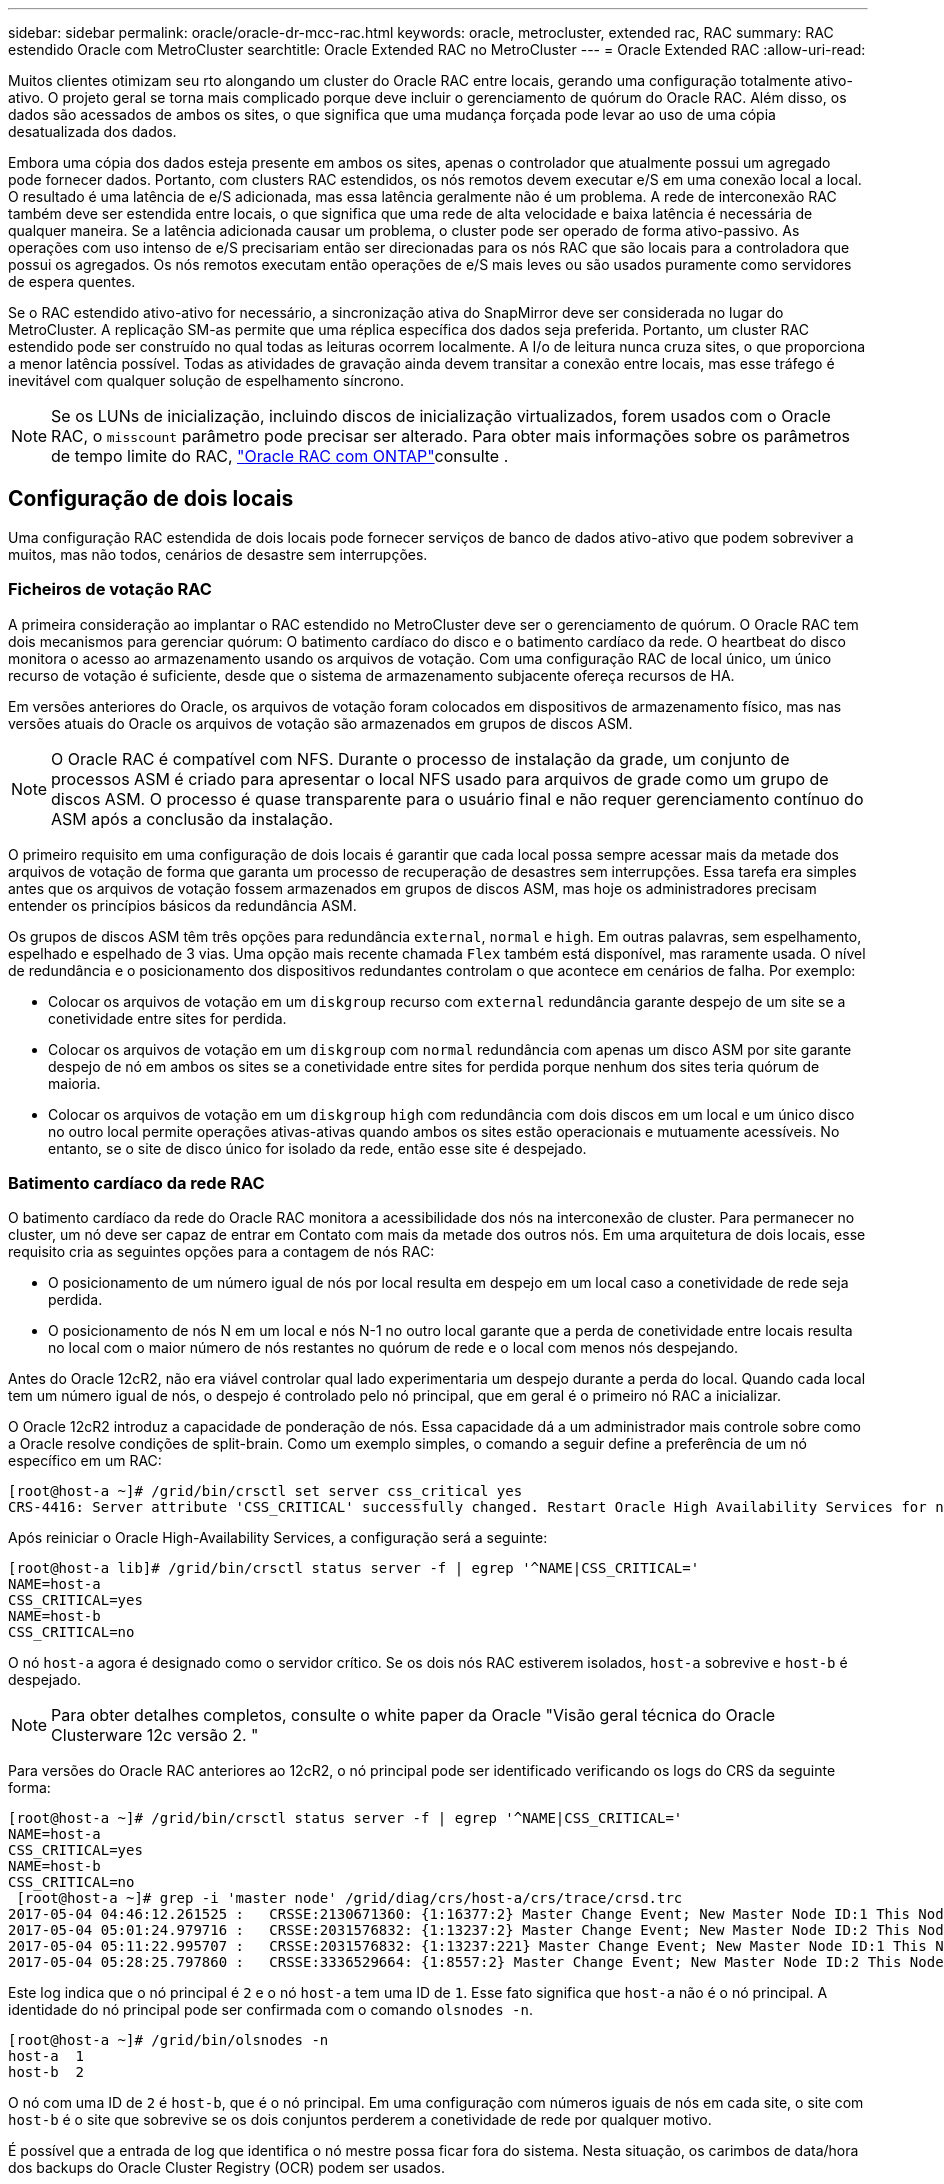 ---
sidebar: sidebar 
permalink: oracle/oracle-dr-mcc-rac.html 
keywords: oracle, metrocluster, extended rac, RAC 
summary: RAC estendido Oracle com MetroCluster 
searchtitle: Oracle Extended RAC no MetroCluster 
---
= Oracle Extended RAC
:allow-uri-read: 


[role="lead"]
Muitos clientes otimizam seu rto alongando um cluster do Oracle RAC entre locais, gerando uma configuração totalmente ativo-ativo. O projeto geral se torna mais complicado porque deve incluir o gerenciamento de quórum do Oracle RAC. Além disso, os dados são acessados de ambos os sites, o que significa que uma mudança forçada pode levar ao uso de uma cópia desatualizada dos dados.

Embora uma cópia dos dados esteja presente em ambos os sites, apenas o controlador que atualmente possui um agregado pode fornecer dados. Portanto, com clusters RAC estendidos, os nós remotos devem executar e/S em uma conexão local a local. O resultado é uma latência de e/S adicionada, mas essa latência geralmente não é um problema. A rede de interconexão RAC também deve ser estendida entre locais, o que significa que uma rede de alta velocidade e baixa latência é necessária de qualquer maneira. Se a latência adicionada causar um problema, o cluster pode ser operado de forma ativo-passivo. As operações com uso intenso de e/S precisariam então ser direcionadas para os nós RAC que são locais para a controladora que possui os agregados. Os nós remotos executam então operações de e/S mais leves ou são usados puramente como servidores de espera quentes.

Se o RAC estendido ativo-ativo for necessário, a sincronização ativa do SnapMirror deve ser considerada no lugar do MetroCluster. A replicação SM-as permite que uma réplica específica dos dados seja preferida. Portanto, um cluster RAC estendido pode ser construído no qual todas as leituras ocorrem localmente. A I/o de leitura nunca cruza sites, o que proporciona a menor latência possível. Todas as atividades de gravação ainda devem transitar a conexão entre locais, mas esse tráfego é inevitável com qualquer solução de espelhamento síncrono.


NOTE: Se os LUNs de inicialização, incluindo discos de inicialização virtualizados, forem usados com o Oracle RAC, o `misscount` parâmetro pode precisar ser alterado. Para obter mais informações sobre os parâmetros de tempo limite do RAC, link:oracle-app-config-rac.html["Oracle RAC com ONTAP"]consulte .



== Configuração de dois locais

Uma configuração RAC estendida de dois locais pode fornecer serviços de banco de dados ativo-ativo que podem sobreviver a muitos, mas não todos, cenários de desastre sem interrupções.



=== Ficheiros de votação RAC

A primeira consideração ao implantar o RAC estendido no MetroCluster deve ser o gerenciamento de quórum. O Oracle RAC tem dois mecanismos para gerenciar quórum: O batimento cardíaco do disco e o batimento cardíaco da rede. O heartbeat do disco monitora o acesso ao armazenamento usando os arquivos de votação. Com uma configuração RAC de local único, um único recurso de votação é suficiente, desde que o sistema de armazenamento subjacente ofereça recursos de HA.

Em versões anteriores do Oracle, os arquivos de votação foram colocados em dispositivos de armazenamento físico, mas nas versões atuais do Oracle os arquivos de votação são armazenados em grupos de discos ASM.


NOTE: O Oracle RAC é compatível com NFS. Durante o processo de instalação da grade, um conjunto de processos ASM é criado para apresentar o local NFS usado para arquivos de grade como um grupo de discos ASM. O processo é quase transparente para o usuário final e não requer gerenciamento contínuo do ASM após a conclusão da instalação.

O primeiro requisito em uma configuração de dois locais é garantir que cada local possa sempre acessar mais da metade dos arquivos de votação de forma que garanta um processo de recuperação de desastres sem interrupções. Essa tarefa era simples antes que os arquivos de votação fossem armazenados em grupos de discos ASM, mas hoje os administradores precisam entender os princípios básicos da redundância ASM.

Os grupos de discos ASM têm três opções para redundância `external`, `normal` e `high`. Em outras palavras, sem espelhamento, espelhado e espelhado de 3 vias. Uma opção mais recente chamada `Flex` também está disponível, mas raramente usada. O nível de redundância e o posicionamento dos dispositivos redundantes controlam o que acontece em cenários de falha. Por exemplo:

* Colocar os arquivos de votação em um `diskgroup` recurso com `external` redundância garante despejo de um site se a conetividade entre sites for perdida.
* Colocar os arquivos de votação em um `diskgroup` com `normal` redundância com apenas um disco ASM por site garante despejo de nó em ambos os sites se a conetividade entre sites for perdida porque nenhum dos sites teria quórum de maioria.
* Colocar os arquivos de votação em um `diskgroup` `high` com redundância com dois discos em um local e um único disco no outro local permite operações ativas-ativas quando ambos os sites estão operacionais e mutuamente acessíveis. No entanto, se o site de disco único for isolado da rede, então esse site é despejado.




=== Batimento cardíaco da rede RAC

O batimento cardíaco da rede do Oracle RAC monitora a acessibilidade dos nós na interconexão de cluster. Para permanecer no cluster, um nó deve ser capaz de entrar em Contato com mais da metade dos outros nós. Em uma arquitetura de dois locais, esse requisito cria as seguintes opções para a contagem de nós RAC:

* O posicionamento de um número igual de nós por local resulta em despejo em um local caso a conetividade de rede seja perdida.
* O posicionamento de nós N em um local e nós N-1 no outro local garante que a perda de conetividade entre locais resulta no local com o maior número de nós restantes no quórum de rede e o local com menos nós despejando.


Antes do Oracle 12cR2, não era viável controlar qual lado experimentaria um despejo durante a perda do local. Quando cada local tem um número igual de nós, o despejo é controlado pelo nó principal, que em geral é o primeiro nó RAC a inicializar.

O Oracle 12cR2 introduz a capacidade de ponderação de nós. Essa capacidade dá a um administrador mais controle sobre como a Oracle resolve condições de split-brain. Como um exemplo simples, o comando a seguir define a preferência de um nó específico em um RAC:

....
[root@host-a ~]# /grid/bin/crsctl set server css_critical yes
CRS-4416: Server attribute 'CSS_CRITICAL' successfully changed. Restart Oracle High Availability Services for new value to take effect.
....
Após reiniciar o Oracle High-Availability Services, a configuração será a seguinte:

....
[root@host-a lib]# /grid/bin/crsctl status server -f | egrep '^NAME|CSS_CRITICAL='
NAME=host-a
CSS_CRITICAL=yes
NAME=host-b
CSS_CRITICAL=no
....
O nó `host-a` agora é designado como o servidor crítico. Se os dois nós RAC estiverem isolados, `host-a` sobrevive e `host-b` é despejado.


NOTE: Para obter detalhes completos, consulte o white paper da Oracle "Visão geral técnica do Oracle Clusterware 12c versão 2. "

Para versões do Oracle RAC anteriores ao 12cR2, o nó principal pode ser identificado verificando os logs do CRS da seguinte forma:

....
[root@host-a ~]# /grid/bin/crsctl status server -f | egrep '^NAME|CSS_CRITICAL='
NAME=host-a
CSS_CRITICAL=yes
NAME=host-b
CSS_CRITICAL=no
 [root@host-a ~]# grep -i 'master node' /grid/diag/crs/host-a/crs/trace/crsd.trc
2017-05-04 04:46:12.261525 :   CRSSE:2130671360: {1:16377:2} Master Change Event; New Master Node ID:1 This Node's ID:1
2017-05-04 05:01:24.979716 :   CRSSE:2031576832: {1:13237:2} Master Change Event; New Master Node ID:2 This Node's ID:1
2017-05-04 05:11:22.995707 :   CRSSE:2031576832: {1:13237:221} Master Change Event; New Master Node ID:1 This Node's ID:1
2017-05-04 05:28:25.797860 :   CRSSE:3336529664: {1:8557:2} Master Change Event; New Master Node ID:2 This Node's ID:1
....
Este log indica que o nó principal é `2` e o nó `host-a` tem uma ID de `1`. Esse fato significa que `host-a` não é o nó principal. A identidade do nó principal pode ser confirmada com o comando `olsnodes -n`.

....
[root@host-a ~]# /grid/bin/olsnodes -n
host-a  1
host-b  2
....
O nó com uma ID de `2` é `host-b`, que é o nó principal. Em uma configuração com números iguais de nós em cada site, o site com `host-b` é o site que sobrevive se os dois conjuntos perderem a conetividade de rede por qualquer motivo.

É possível que a entrada de log que identifica o nó mestre possa ficar fora do sistema. Nesta situação, os carimbos de data/hora dos backups do Oracle Cluster Registry (OCR) podem ser usados.

....
[root@host-a ~]#  /grid/bin/ocrconfig -showbackup
host-b     2017/05/05 05:39:53     /grid/cdata/host-cluster/backup00.ocr     0
host-b     2017/05/05 01:39:53     /grid/cdata/host-cluster/backup01.ocr     0
host-b     2017/05/04 21:39:52     /grid/cdata/host-cluster/backup02.ocr     0
host-a     2017/05/04 02:05:36     /grid/cdata/host-cluster/day.ocr     0
host-a     2017/04/22 02:05:17     /grid/cdata/host-cluster/week.ocr     0
....
Este exemplo mostra que o nó principal é `host-b`. Ele também indica uma mudança no nó mestre de `host-a` para `host-b` algum lugar entre 2:05 e 21:39 em 4 de maio. Este método de identificação do nó principal só é seguro se os logs do CRS também tiverem sido verificados porque é possível que o nó principal tenha sido alterado desde o backup OCR anterior. Se essa alteração tiver ocorrido, ela deverá estar visível nos logs do OCR.

A maioria dos clientes escolhe um único grupo de discos de votação que atende todo o ambiente e um número igual de nós RAC em cada local. O grupo de discos deve ser colocado no site que contém o banco de dados. O resultado é que a perda de conetividade resulta em despejo no local remoto. O site remoto não teria mais quórum, nem teria acesso aos arquivos do banco de dados, mas o site local continua sendo executado como de costume. Quando a conetividade é restaurada, a instância remota pode ser colocada online novamente.

Em caso de desastre, é necessário um switchover para colocar os arquivos do banco de dados e o grupo de discos de votação on-line no local sobrevivente. Se o desastre permitir que o AUSO acione o switchover, o NVFAIL não será acionado porque o cluster é conhecido por estar em sincronia e os recursos de storage ficam online normalmente. AUSO é uma operação muito rápida e deve ser concluída antes que o `disktimeout` período expire.

Como existem apenas dois locais, não é possível usar qualquer tipo de software de quebra de informações externo automatizado, o que significa que o switchover forçado deve ser uma operação manual.



== Configurações de três locais

Um cluster RAC estendido é muito mais fácil de arquitetar com três locais. Os dois sites que hospedam cada metade do sistema MetroCluster também dão suporte aos workloads de banco de dados, enquanto o terceiro local serve como desempate para o banco de dados e para o sistema MetroCluster. A configuração do Oracle tiebreaker pode ser tão simples quanto colocar um membro do grupo de discos ASM usado para votar em um site 3rd e também pode incluir uma instância operacional no site 3rd para garantir que haja um número ímpar de nós no cluster RAC.


NOTE: Consulte a documentação da Oracle sobre "grupo de falha de quórum" para obter informações importantes sobre o uso do NFS em uma configuração RAC estendida. Em resumo, as opções de montagem NFS podem precisar ser modificadas para incluir a opção de software para garantir que a perda de conetividade com os recursos de quórum de hospedagem de sites 3rd não pendure os servidores Oracle primários ou os processos Oracle RAC.
